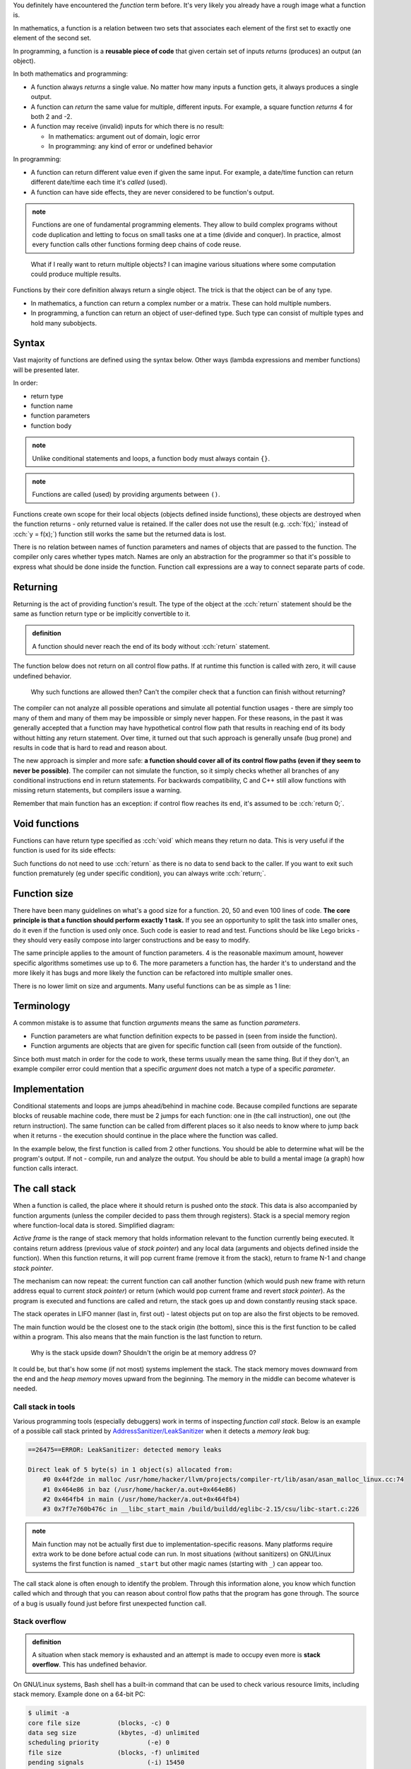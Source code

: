 .. title: 01 - introduction
.. slug: 01_introduction
.. description: introduction to functions
.. author: Xeverous

You definitely have encountered the *function* term before. It's very likely you already have a rough image what a function is.

In mathematics, a function is a relation between two sets that associates each element of the first set to exactly one element of the second set.

In programming, a function is a **reusable piece of code** that given certain set of inputs *returns* (produces) an output (an object).

In both mathematics and programming:

- A function always *returns* a single value. No matter how many inputs a function gets, it always produces a single output.
- A function can *return* the same value for multiple, different inputs. For example, a square function *returns* 4 for both 2 and -2.
- A function may receive (invalid) inputs for which there is no result:

  - In mathematics: argument out of domain, logic error
  - In programming: any kind of error or undefined behavior

In programming:

- A function can return different value even if given the same input. For example, a date/time function can return different date/time each time it's *called* (used).
- A function can have side effects, they are never considered to be function's output.

.. admonition:: note
    :class: note

    Functions are one of fundamental programming elements. They allow to build complex programs without code duplication and letting to focus on small tasks one at a time (divide and conquer). In practice, almost every function calls other functions forming deep chains of code reuse.

..

    What if I really want to return multiple objects? I can imagine various situations where some computation could produce multiple results.

Functions by their core definition always return a single object. The trick is that the object can be of any type.

- In mathematics, a function can return a complex number or a matrix. These can hold multiple numbers.
- In programming, a function can return an object of user-defined type. Such type can consist of multiple types and hold many subobjects.

.. TODO structs when?

Syntax
######

Vast majority of functions are defined using the syntax below. Other ways (lambda expressions and member functions) will be presented later.

In order:

- return type
- function name
- function parameters
- function body

.. cch::
    :code_path: 01_introduction/syntax.cpp
    :color_path: 01_introduction/syntax.color

.. admonition:: note
    :class: note

    Unlike conditional statements and loops, a function body must always contain ``{}``.

.. admonition:: note
    :class: note

    Functions are called (used) by providing arguments between ``()``.

Functions create own scope for their local objects (objects defined inside functions), these objects are destroyed when the function returns - only returned value is retained. If the caller does not use the result (e.g. :cch:`f(x);` instead of :cch:`y = f(x);`) function still works the same but the returned data is lost.

There is no relation between names of function parameters and names of objects that are passed to the function. The compiler only cares whether types match. Names are only an abstraction for the programmer so that it's possible to express what should be done inside the function. Function call expressions are a way to connect separate parts of code.

Returning
#########

Returning is the act of providing function's result. The type of the object at the :cch:`return` statement should be the same as function return type or be implicitly convertible to it.

.. admonition:: definition
    :class: definition

    A function should never reach the end of its body without :cch:`return` statement.

The function below does not return on all control flow paths. If at runtime this function is called with zero, it will cause undefined behavior.

.. cch::
    :code_path: 01_introduction/missing_return.cpp
    :color_path: 01_introduction/missing_return.color

..

    Why such functions are allowed then? Can't the compiler check that a function can finish without returning?

The compiler can not analyze all possible operations and simulate all potential function usages - there are simply too many of them and many of them may be impossible or simply never happen. For these reasons, in the past it was generally accepted that a function may have hypothetical control flow path that results in reaching end of its body without hitting any return statement. Over time, it turned out that such approach is generally unsafe (bug prone) and results in code that is hard to read and reason about.

The new approach is simpler and more safe: **a function should cover all of its control flow paths (even if they seem to never be possible)**. The compiler can not simulate the function, so it simply checks whether all branches of any conditional instructions end in return statements. For backwards compatibility, C and C++ still allow functions with missing return statements, but compilers issue a warning.

Remember that main function has an exception: if control flow reaches its end, it's assumed to be :cch:`return 0;`.

Void functions
##############

Functions can have return type specified as :cch:`void` which means they return no data. This is very useful if the function is used for its side effects:

.. cch::
    :code_path: 01_introduction/void_return.cpp
    :color_path: 01_introduction/void_return.color

Such functions do not need to use :cch:`return` as there is no data to send back to the caller. If you want to exit such function prematurely (eg under specific condition), you can always write :cch:`return;`.

Function size
#############

There have been many guidelines on what's a good size for a function. 20, 50 and even 100 lines of code. **The core principle is that a function should perform exactly 1 task.** If you see an opportunity to split the task into smaller ones, do it even if the function is used only once. Such code is easier to read and test. Functions should be like Lego bricks - they should very easily compose into larger constructions and be easy to modify.

The same principle applies to the amount of function parameters. 4 is the reasonable maximum amount, however specific algorithms sometimes use up to 6. The more parameters a function has, the harder it's to understand and the more likely it has bugs and more likely the function can be refactored into multiple smaller ones.

There is no lower limit on size and arguments. Many useful functions can be as simple as 1 line:

.. cch::
    :code_path: 01_introduction/one_line.cpp
    :color_path: 01_introduction/one_line.color

.. TODO constexpr functions when?

Terminology
###########

A common mistake is to assume that function *arguments* means the same as function *parameters*.

- Function parameters are what function definition expects to be passed in (seen from inside the function).
- Function arguments are objects that are given for specific function call (seen from outside of the function).

Since both must match in order for the code to work, these terms usually mean the same thing. But if they don't, an example compiler error could mention that a specific *argument* does not match a type of a specific *parameter*.

Implementation
##############

Conditional statements and loops are jumps ahead/behind in machine code. Because compiled functions are separate blocks of reusable machine code, there must be 2 jumps for each function: one in (the call instruction), one out (the return instruction). The same function can be called from different places so it also needs to know where to jump back when it returns - the execution should continue in the place where the function was called.

In the example below, the first function is called from 2 other functions. You should be able to determine what will be the program's output. If not - compile, run and analyze the output. You should be able to build a mental image (a graph) how function calls interact.

.. cch::
    :code_path: 01_introduction/nested_calls.cpp
    :color_path: 01_introduction/nested_calls.color

The call stack
##############

When a function is called, the place where it should return is pushed onto the *stack*. This data is also accompanied by function arguments (unless the compiler decided to pass them through registers). Stack is a special memory region where function-local data is stored. Simplified diagram:

.. image:: https://upload.wikimedia.org/wikipedia/commons/8/8a/ProgramCallStack2_en.png
    :alt: program call stack

*Active frame* is the range of stack memory that holds information relevant to the function currently being executed. It contains return address (previous value of *stack pointer*) and any local data (arguments and objects defined inside the function). When this function returns, it will pop current frame (remove it from the stack), return to frame N-1 and change *stack pointer*.

.. image:: https://upload.wikimedia.org/wikipedia/en/6/60/ProgramCallStack1.png
    :alt: program call stack after return

The mechanism can now repeat: the current function can call another function (which would push new frame with return address equal to current *stack pointer*) or return (which would pop current frame and revert *stack pointer*). As the program is executed and functions are called and return, the stack goes up and down constantly reusing stack space.

The stack operates in LIFO manner (last in, first out) - latest objects put on top are also the first objects to be removed.

The main function would be the closest one to the stack origin (the bottom), since this is the first function to be called within a program. This also means that the main function is the last function to return.

    Why is the stack upside down? Shouldn't the origin be at memory address 0?

It could be, but that's how some (if not most) systems implement the stack. The stack memory moves downward from the end and the *heap memory* moves upward from the beginning. The memory in the middle can become whatever is needed.

Call stack in tools
===================

Various programming tools (especially debuggers) work in terms of inspecting *function call stack*. Below is an example of a possible call stack printed by `AddressSanitizer/LeakSanitizer <https://en.wikipedia.org/wiki/AddressSanitizer>`_ when it detects a *memory leak* bug:

.. code::

    ==26475==ERROR: LeakSanitizer: detected memory leaks

    Direct leak of 5 byte(s) in 1 object(s) allocated from:
        #0 0x44f2de in malloc /usr/home/hacker/llvm/projects/compiler-rt/lib/asan/asan_malloc_linux.cc:74
        #1 0x464e86 in baz (/usr/home/hacker/a.out+0x464e86)
        #2 0x464fb4 in main (/usr/home/hacker/a.out+0x464fb4)
        #3 0x7f7e760b476c in __libc_start_main /build/buildd/eglibc-2.15/csu/libc-start.c:226

.. admonition:: note
    :class: note

    Main function may not be actually first due to implementation-specific reasons. Many platforms require extra work to be done before actual code can run. In most situations (without sanitizers) on GNU/Linux systems the first function is named ``_start`` but other magic names (starting with ``_``) can appear too.

The call stack alone is often enough to identify the problem. Through this information alone, you know which function called which and through that you can reason about control flow paths that the program has gone through. The source of a bug is usually found just before first unexpected function call.

Stack overflow
==============

.. admonition:: definition
    :class: definition

    A situation when stack memory is exhausted and an attempt is made to occupy even more is **stack overflow**. This has undefined behavior.

On GNU/Linux systems, Bash shell has a built-in command that can be used to check various resource limits, including stack memory. Example done on a 64-bit PC:

.. code::

    $ ulimit -a
    core file size          (blocks, -c) 0
    data seg size           (kbytes, -d) unlimited
    scheduling priority             (-e) 0
    file size               (blocks, -f) unlimited
    pending signals                 (-i) 15450
    max locked memory       (kbytes, -l) 65536
    max memory size         (kbytes, -m) unlimited
    open files                      (-n) 1024
    pipe size            (512 bytes, -p) 8
    POSIX message queues     (bytes, -q) 819200
    real-time priority              (-r) 0
    stack size              (kbytes, -s) 8192
    cpu time               (seconds, -t) unlimited
    max user processes              (-u) 15450
    virtual memory          (kbytes, -v) unlimited
    file locks                      (-x) unlimited

8 MiB doesn't seem to be much but in reality, unless forced on purpose, stack overflow is hard to achieve. Most complex programs I have seen nest few hundred function calls. Stack pointer is the same size as the architecture (8 bytes on 64-bit CPU), adding this to other control data and average few function parameters and average few local variables we get a guesstimate of 64-128 bytes of stack data per function. Assuming few hundred nested function calls, we get at most few hundred kilobytes. That's far less than 8 MiB.

    How then can programs process gigabytes (or even more) of data?

So far everything done in the tutorial was using *local variables* with *automatic storage* which use *stack memory*. Any large data is pretty much always allocated dynamically, using *heap memory*. Functions can work on this data but the data itself is allocated separately. This is related to indirect mechanisms (e.g. arrays, references, pointers) where a single variable (allocated on the stack) can refer to a huge block of memory (allocated on the heap). This single variable can then be used to refer to an arbitrary amount of objects.

    How is stack and heap memory related to RAM?

Both are a part of RAM, where stack memory is a small selected region. The selection (for each program and for itself) is made by the operating system. RAM itself is only a one huge array of memory cells with nothing predefined. It's up to the software (especially OS) to form some structure and give meaning to specific ranges of memory cells.

Processors contain SRAM (static RAM) which is a much faster memory than main RAM (dynamic RAM or DRAM). SRAM is typically used for the cache and internal registers of a CPU. Cache is closely related to currently executed function and its data so very often it will contain copies of the stack memory.

Recommendations
###############

- Unless there is a better reason, function parameters should be ordered in decreasing importance (most important parameters first).
- Variables are data. Functions are tasks. Variables should be named as nouns and functions as verbs.
- Before you write a function for some task, check whether it's not already in the standard library. A lot of common mathematical operations are already available in `cmath header <https://en.cppreference.com/w/cpp/header/cmath>`_.

Exercise
########

- Compile the function with missing return statement and observe any compiler warnings. Don't try calling it - you should never expect anything meaningful from undefined behavior.
- Remember Collatz conjecture from the control flow chapter? Now write a function that given a number, returns the next number. Modify the program from that lesson to use this function.
